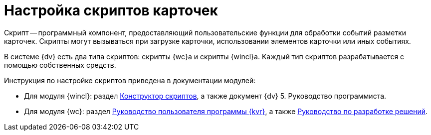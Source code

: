 = Настройка скриптов карточек

Скрипт -- программный компонент, предоставляющий пользовательские функции для обработки событий разметки карточек. Скрипты могут вызываться при загрузке карточки, использовании элементов карточки или иных событиях.

В системе {dv} есть два типа скриптов: скрипты {wc}а и скрипты {wincl}а. Каждый тип скриптов разрабатывается с помощью собственных средств.

.Инструкция по настройке скриптов приведена в документации модулей:
* Для модуля {wincl}: раздел xref:backoffice:desdirs:scripts/designer.adoc[Конструктор скриптов], а также документ {dv} 5. Руководство программиста.
* Для модуля {wc}: раздел xref:webclient:layouts:info-install.adoc[Руководство пользователя программы {kvr}], а также xref:webclient:programmer:development.adoc[Руководство по разработке решений].
